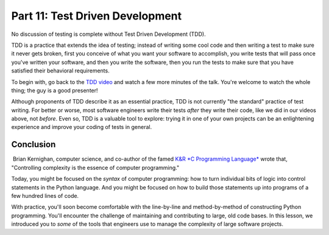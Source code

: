 ################################
Part 11: Test Driven Development
################################

No discussion of testing is complete without Test Driven Development
(TDD).

TDD is a practice that extends the idea of testing; instead of writing
some cool code and then writing a test to make sure it never gets
broken, first you conceive of what you want your software to accomplish,
you write tests that will pass once you've written your software, and
then you write the software, then you run the tests to make sure that
you have satisfied their behavioral requirements.

To begin with, go back to the \ `TDD
video <https://www.youtube.com/watch?v#HhwElTL-mdI>`__ and watch a few
more minutes of the talk. You're welcome to watch the whole thing; the
guy is a good presenter!

Although proponents of TDD describe it as an essential practice, TDD is
not currently "the standard" practice of test writing. For better or
worse, most software engineers write their tests \ *after* they write
their code, like we did in our videos above, not \ *before*. Even so,
TDD is a valuable tool to explore: trying it in one of your own projects
can be an enlightening experience and improve your coding of tests in
general.

Conclusion
==========

 Brian Kernighan, computer science, and co-author of the famed `K&R *C
Programming
Language* <https://en.wikipedia.org/wiki/The_C_Programming_Language>`__
wrote that, "Controlling complexity is the essence of computer
programming."

Today, you might be focused on the \ *syntax* of computer programming:
how to turn individual bits of logic into control statements in the
Python language. And you might be focused on how to build those
statements up into programs of a few hundred lines of code.

With practice, you'll soon become comfortable with the line-by-line and
method-by-method of constructing Python programming. You'll encounter
the challenge of maintaining and contributing to large, old code bases.
In this lesson, we introduced you to \ *some* of the tools that
engineers use to manage the complexity of large software projects.
